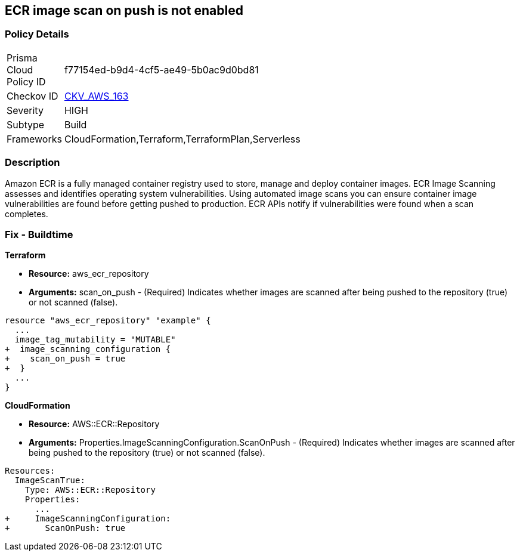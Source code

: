 == ECR image scan on push is not enabled


=== Policy Details 

[width=45%]
[cols="1,1"]
|=== 
|Prisma Cloud Policy ID 
| f77154ed-b9d4-4cf5-ae49-5b0ac9d0bd81

|Checkov ID 
| https://github.com/bridgecrewio/checkov/tree/master/checkov/cloudformation/checks/resource/aws/ECRImageScanning.py[CKV_AWS_163]

|Severity
|HIGH

|Subtype
|Build

|Frameworks
|CloudFormation,Terraform,TerraformPlan,Serverless

|=== 



=== Description 


Amazon ECR is a fully managed container registry used to store, manage and deploy container images.
ECR Image Scanning assesses and identifies operating system vulnerabilities.
Using automated image scans you can ensure container image vulnerabilities are found before getting pushed to production.
ECR APIs notify if vulnerabilities were found when a scan completes.

////
=== Fix - Runtime


* AWS Console* 


To change the policy using the AWS Console, follow these steps:

. Log in to the AWS Management Console at https://console.aws.amazon.com/.

. Open the * https://console.aws.amazon.com/ecr/repositories [Amazon ECR console]*.

. Select a repository using the radio button.

. Click * Edit*.

. Enable the * Scan on push* toggle.


* CLI Command* 


To create a repository configured for * scan on push*:


[source,shell]
----
{
 "aws ecr create-repository
--repository-name name
--image-scanning-configuration scanOnPush=true
--region us-east-2",
}
----
////

=== Fix - Buildtime


*Terraform* 


* *Resource:* aws_ecr_repository
* *Arguments:* scan_on_push - (Required) Indicates whether images are scanned after being pushed to the repository (true) or not scanned (false).


[source,go]
----
resource "aws_ecr_repository" "example" {
  ...
  image_tag_mutability = "MUTABLE"
+  image_scanning_configuration {
+    scan_on_push = true
+  }
  ...
}
----


*CloudFormation* 


* *Resource:* AWS::ECR::Repository
* *Arguments:* Properties.ImageScanningConfiguration.ScanOnPush - (Required) Indicates whether images are scanned after being pushed to the repository (true) or not scanned (false).


[source,yaml]
----
Resources:
  ImageScanTrue:
    Type: AWS::ECR::Repository
    Properties: 
      ...
+     ImageScanningConfiguration:
+       ScanOnPush: true
----

